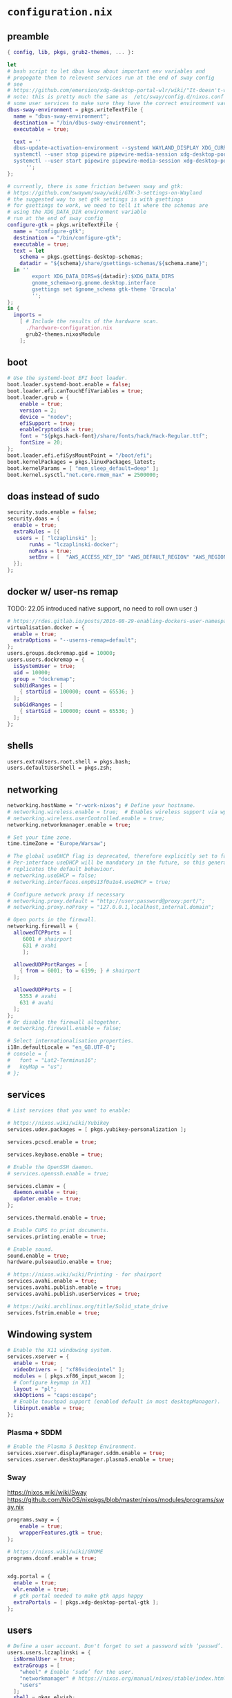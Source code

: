 :CONFIG:
#+startup: indent
:END:
* ~configuration.nix~
:PROPERTIES:
:header-args:nix: :tangle "/su::/etc/nixos/configuration.nix"  :mkdirp yes :comments no
:header-args: :mkdirp yes :comments no
:END:
** preamble
#+begin_src nix
{ config, lib, pkgs, grub2-themes, ... }:

let
# bash script to let dbus know about important env variables and
# propogate them to relevent services run at the end of sway config
# see
# https://github.com/emersion/xdg-desktop-portal-wlr/wiki/"It-doesn't-work"-Troubleshooting-Checklist
# note: this is pretty much the same as  /etc/sway/config.d/nixos.conf but also restarts
# some user services to make sure they have the correct environment variables
dbus-sway-environment = pkgs.writeTextFile {
  name = "dbus-sway-environment";
  destination = "/bin/dbus-sway-environment";
  executable = true;

  text = ''
  dbus-update-activation-environment --systemd WAYLAND_DISPLAY XDG_CURRENT_DESKTOP=sway
  systemctl --user stop pipewire pipewire-media-session xdg-desktop-portal xdg-desktop-portal-wlr
  systemctl --user start pipewire pipewire-media-session xdg-desktop-portal xdg-desktop-portal-wlr
      '';
};

# currently, there is some friction between sway and gtk:
# https://github.com/swaywm/sway/wiki/GTK-3-settings-on-Wayland
# the suggested way to set gtk settings is with gsettings
# for gsettings to work, we need to tell it where the schemas are
# using the XDG_DATA_DIR environment variable
# run at the end of sway config
configure-gtk = pkgs.writeTextFile {
  name = "configure-gtk";
  destination = "/bin/configure-gtk";
  executable = true;
  text = let
    schema = pkgs.gsettings-desktop-schemas;
    datadir = "${schema}/share/gsettings-schemas/${schema.name}";
  in ''
        export XDG_DATA_DIRS=${datadir}:$XDG_DATA_DIRS
        gnome_schema=org.gnome.desktop.interface
        gsettings set $gnome_schema gtk-theme 'Dracula'
        '';
};
in {
  imports =
    [ # Include the results of the hardware scan.
      ./hardware-configuration.nix
      grub2-themes.nixosModule
    ];
#+end_src
** boot
#+begin_src nix
  # Use the systemd-boot EFI boot loader.
  boot.loader.systemd-boot.enable = false;
  boot.loader.efi.canTouchEfiVariables = true;
  boot.loader.grub = {
      enable = true;
      version = 2;
      device = "nodev";
      efiSupport = true;
      enableCryptodisk = true;
      font = "${pkgs.hack-font}/share/fonts/hack/Hack-Regular.ttf";
      fontSize = 20;
  };
  boot.loader.efi.efiSysMountPoint = "/boot/efi";
  boot.kernelPackages = pkgs.linuxPackages_latest;
  boot.kernelParams = [ "mem_sleep_default=deep" ];
  boot.kernel.sysctl."net.core.rmem_max" = 2500000;
#+end_src

** doas instead of sudo
#+begin_src nix
  security.sudo.enable = false;
  security.doas = {
    enable = true;
    extraRules = [{
	 users = [ "lczaplinski" ];
         runAs = "lczaplinski-docker";
         noPass = true;
         setEnv = [  "AWS_ACCESS_KEY_ID" "AWS_DEFAULT_REGION" "AWS_REGION" "AWS_SECRET_ACCESS_KEY" "AWS_SECURITY_TOKEN" "AWS_SESSION_EXPIRATION" "AWS_SESSION_TOKEN" "AWS_VAULT" ];
    }];
  };

#+end_src

** docker w/ user-ns remap
TODO: 22.05 introduced native support, no need to roll own user :)
#+begin_src nix
  # https://rdes.gitlab.io/posts/2016-08-29-enabling-dockers-user-namespaces-in-nixos.html
  virtualisation.docker = {
    enable = true;
    extraOptions = "--userns-remap=default";
  };
  users.groups.dockremap.gid = 10000;
  users.users.dockremap = {
    isSystemUser = true;
    uid = 10000;
    group = "dockremap";
    subUidRanges = [
      { startUid = 100000; count = 65536; }
    ];
    subGidRanges = [
      { startGid = 100000; count = 65536; }
    ];
  };
 #+end_src

** shells
#+begin_src nix
  users.extraUsers.root.shell = pkgs.bash;
  users.defaultUserShell = pkgs.zsh;
#+end_src

** networking
#+begin_src nix
  networking.hostName = "r-work-nixos"; # Define your hostname.
  # networking.wireless.enable = true;  # Enables wireless support via wpa_supplicant.
  # networking.wireless.userControlled.enable = true;
  networking.networkmanager.enable = true;

  # Set your time zone.
  time.timeZone = "Europe/Warsaw";

  # The global useDHCP flag is deprecated, therefore explicitly set to false here.
  # Per-interface useDHCP will be mandatory in the future, so this generated config
  # replicates the default behaviour.
  # networking.useDHCP = false;
  # networking.interfaces.enp0s13f0u1u4.useDHCP = true;

  # Configure network proxy if necessary
  # networking.proxy.default = "http://user:password@proxy:port/";
  # networking.proxy.noProxy = "127.0.0.1,localhost,internal.domain";

  # Open ports in the firewall.
  networking.firewall = {
    allowedTCPPorts = [
       6001 # shairport
       631 # avahi
       ];

    allowedUDPPortRanges = [
      { from = 6001; to = 6199; } # shairport
    ];

    allowedUDPPorts = [
      5353 # avahi
      631 # avahi
    ];
  };
  # Or disable the firewall altogether.
  # networking.firewall.enable = false;

  # Select internationalisation properties.
  i18n.defaultLocale = "en_GB.UTF-8";
  # console = {
  #   font = "Lat2-Terminus16";
  #   keyMap = "us";
  # };
#+end_src
** services
#+begin_src nix
  # List services that you want to enable:

  # https://nixos.wiki/wiki/Yubikey
  services.udev.packages = [ pkgs.yubikey-personalization ];

  services.pcscd.enable = true;

  services.keybase.enable = true;

  # Enable the OpenSSH daemon.
  # services.openssh.enable = true;

  services.clamav = {
    daemon.enable = true;
    updater.enable = true;
  };

  services.thermald.enable = true;

  # Enable CUPS to print documents.
  services.printing.enable = true;

  # Enable sound.
  sound.enable = true;
  hardware.pulseaudio.enable = true;

  # https://nixos.wiki/wiki/Printing - for shairport
  services.avahi.enable = true;
  services.avahi.publish.enable = true;
  services.avahi.publish.userServices = true;

  # https://wiki.archlinux.org/title/Solid_state_drive
  services.fstrim.enable = true;
#+end_src

** Windowing system
#+begin_src nix
  # Enable the X11 windowing system.
  services.xserver = {
    enable = true;
    videoDrivers = [ "xf86videointel" ];
    modules = [ pkgs.xf86_input_wacom ];
    # Configure keymap in X11
    layout = "pl";
    xkbOptions = "caps:escape";
    # Enable touchpad support (enabled default in most desktopManager).
    libinput.enable = true;
  };
#+end_src
*** Plasma + SDDM
#+begin_src nix
  # Enable the Plasma 5 Desktop Environment.
  services.xserver.displayManager.sddm.enable = true;
  services.xserver.desktopManager.plasma5.enable = true;
#+end_src
*** Sway
https://nixos.wiki/wiki/Sway
https://github.com/NixOS/nixpkgs/blob/master/nixos/modules/programs/sway.nix
#+begin_src nix
programs.sway = {
    enable = true;
    wrapperFeatures.gtk = true;
};

# https://nixos.wiki/wiki/GNOME
programs.dconf.enable = true;


xdg.portal = {
  enable = true;
  wlr.enable = true;
  # gtk portal needed to make gtk apps happy
  extraPortals = [ pkgs.xdg-desktop-portal-gtk ];
};
#+end_src
** users
#+begin_src nix
  # Define a user account. Don't forget to set a password with ‘passwd’.
  users.users.lczaplinski = {
    isNormalUser = true;
    extraGroups = [
      "wheel" # Enable ‘sudo’ for the user.
      "networkmanager" # https://nixos.org/manual/nixos/stable/index.html#sec-networking
      "users"
    ];
    shell = pkgs.elvish;
    group = "lczaplinski";
  };
  users.users.lczaplinski-docker = {
    isSystemUser = true;
    group = "lczaplinski";
    extraGroups = [
      "docker" # Enable ‘docker’ for the user.
    ];
    home = "/home/docker";
    createHome = true;
  };
  users.groups.lczaplinski = {}; # Create shared group between main user and -docker one
  system.activationScripts.shareHome = lib.stringAfter [ "users" ] ''
    chmod g+rwx /home/lczaplinski
  '';
#+end_src

** system packages
#+begin_src nix
  # List packages installed in system profile. To search, run:
  # $ nix search wget
  environment.systemPackages = (with pkgs; [
    wget
    firefox
    librewolf-wayland
    yakuake
    yubioath-desktop
    slack
    lsof
    fd
    zoom-us
    stow
    elvish
    zoxide
    go
    xsel
    xclip
    rclone
    signal-desktop
    kgpg
    gparted
    aws-vault
    google-cloud-sdk
    awscli
    aws-sam-cli
    htop
    fzf
    python3Minimal
    vscode
    ark
    sd
    keybase-gui
    helix
    zsh
    thunderbird
    birdtray
    libsForQt5.kwallet
    libsForQt5.kate
    libsForQt5.krdc
    libsForQt5.bismuth
    libsForQt5.konqueror
    shairport-sync
    vokoscreen-ng
    mpv
    shotcut
    sx
    du-dust
    weylus
    powertop
    cpupower-gui
    configure-gtk
    dbus-sway-environment
  ]) ++ (with import <unstable> {}; [
  ]);

  # SLACK!
  nixpkgs.config.allowUnfree = true;

  fonts.fonts = with pkgs; [
    (nerdfonts.override { fonts = [ "FiraCode" "DroidSansMono" ]; })
    cozette
  ];
#+end_src

** extra user programs
TODO: do I still need those?
#+begin_src nix
  # Some programs need SUID wrappers, can be configured further or are
  # started in user sessions.
  programs.mtr.enable = true;
  programs.gnupg.agent = {
    enable = true;
    enableSSHSupport = true;
  };
  programs.ssh.startAgent = false;
 #+end_src

** nix-direnv
#+begin_src nix
  # https://github.com/nix-community/nix-direnv#via-configurationnix-in-nixos
  # at least until I have home-manager working properly :)
  # nix options for derivations to persist garbage collection
  nix.extraOptions = ''
    keep-outputs = true
    keep-derivations = true
    experimental-features = nix-command flakes
  '';
  # https://nixos.wiki/wiki/Flakes
  nix.package = pkgs.nixFlakes; # or versioned attributes like nix_2_7
  environment.pathsToLink = [
    "/share/nix-direnv"
  ];
#+end_src
** openGL
#+begin_src nix
  # https://nixos.wiki/wiki/Accelerated_Video_Playback
  nixpkgs.config.packageOverrides = pkgs: {
    vaapiIntel = pkgs.vaapiIntel.override { enableHybridCodec = true; };
  };
  hardware.opengl = {
    enable = true;
    driSupport = true;
    extraPackages = with pkgs; [
      intel-media-driver # LIBVA_DRIVER_NAME=iHD
      vaapiIntel         # LIBVA_DRIVER_NAME=i965 (older but works better for Firefox/Chromium)
      vaapiVdpau
      libvdpau-va-gl
    ];
  };
 #+end_src

** system version
#+begin_src nix
  # This value determines the NixOS release from which the default
  # settings for stateful data, like file locations and database versions
  # on your system were taken. It‘s perfectly fine and recommended to leave
  # this value at the release version of the first install of this system.
  # Before changing this value read the documentation for this option
  # (e.g. man configuration.nix or on https://nixos.org/nixos/options.html).
  system.stateVersion = "21.11"; # Did you read the comment?
 #+end_src

** the end
#+begin_src nix
}
#+end_src
* ~flake.nix~
https://nixos.wiki/wiki/Flakes#Using_nix_flakes_with_NixOS
:PROPERTIES:
:header-args:nix: :tangle "/su::/etc/nixos/flake.nix"  :mkdirp yes :comments no
:header-args: :mkdirp yes :comments no
:END:
#+begin_src nix
{
  inputs.nixpkgs.url = github:NixOS/nixpkgs;
  inputs.nixos-hardware.url = github:NixOS/nixos-hardware;
  inputs.grub2-themes.url = github:vinceliuice/grub2-themes;

  outputs = { self, nixpkgs, ... }@attrs: {
    nixosConfigurations.r-work-nixos = nixpkgs.lib.nixosSystem {
        system = "x86_64-linux";
        specialArgs = attrs;
        modules = [ ./configuration.nix ];
    };
  };
}
#+end_src
